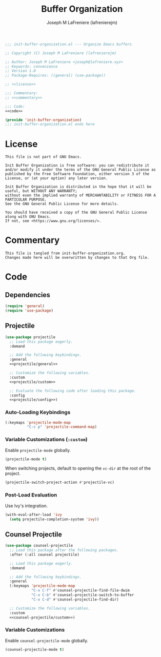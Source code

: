 #+TITLE: Buffer Organization
#+AUTHOR: Joseph M LaFreniere (lafrenierejm)
#+EMAIL: joseph@lafreniere.xyz
#+PROPERTY: HEADER-ARGS+ :noweb yes

#+BEGIN_SRC emacs-lisp :tangle yes
;;; init-buffer-organization.el --- Organize Emacs buffers

;; Copyright (C) Joseph M LaFreniere (lafrenierejm)

;; Author: Joseph M LaFreniere <joseph@lafreniere.xyz>
;; Keywords: convenience
;; Version 1.0
;; Package-Requires: ((general) (use-package))

;; <<license>>

;;; Commentary:
;; <<commentary>>

;;; Code:
<<code>>

(provide 'init-buffer-organization)
;;; init-buffer-organization.el ends here
#+END_SRC

* License
:PROPERTIES:
:HEADER-ARGS+: :noweb-ref license
:END:

#+BEGIN_SRC text
This file is not part of GNU Emacs.

Init Buffer Organization is free software: you can redistribute it and/or modify it under the terms of the GNU General Public License as published by the Free Software Foundation, either version 3 of the License, or (at your option) any later version.

Init Buffer Organization is distributed in the hope that it will be useful, but WITHOUT ANY WARRANTY;
without even the implied warranty of MERCHANTABILITY or FITNESS FOR A PARTICULAR PURPOSE.
See the GNU General Public License for more details.

You should have received a copy of the GNU General Public License along with GNU Emacs.
If not, see <https://www.gnu.org/licenses/>.
#+END_SRC

* Commentary
:PROPERTIES:
:HEADER-ARGS+: :noweb-ref commentary
:END:

#+BEGIN_SRC text
This file is tangled from init-buffer-organization.org.
Changes made here will be overwritten by changes to that Org file.
#+END_SRC

* Code
:PROPERTIES:
:HEADER-ARGS+: :noweb-ref code
:END:

** Dependencies
#+BEGIN_SRC emacs-lisp
(require 'general)
(require 'use-package)
#+END_SRC

** Projectile
#+BEGIN_SRC emacs-lisp
(use-package projectile
  ;; Load this package eagerly.
  :demand

  ;; Add the following keybindings.
  :general
  <<projectile/general>>

  ;; Customize the following variables.
  :custom
  <<projectile/custom>>

  ;; Evaluate the following code after loading this package.
  :config
  <<projectile/config>>)
   #+END_SRC

*** Auto-Loading Keybindings
:PROPERTIES:
:HEADER-ARGS+: :noweb-ref projectile/general
:END:

#+BEGIN_SRC emacs-lisp
(:keymaps 'projectile-mode-map
          "C-c p" 'projectile-command-map)
#+END_SRC

*** Variable Customizations (~:custom~)
:PROPERTIES:
:HEADER-ARGS+: :noweb-ref projectile/custom
:END:

Enable ~projectile-mode~ globally.

#+BEGIN_SRC emacs-lisp
(projectile-mode t)
#+END_SRC

When switching projects, default to opening the ~vc-dir~ at the root of the project.

#+BEGIN_SRC emacs-lisp
(projectile-switch-project-action #'projectile-vc)
#+END_SRC

*** Post-Load Evaluation
:PROPERTIES:
:HEADER-ARGS+: :noweb-ref projectile/config
:END:

Use Ivy's integration.
#+BEGIN_SRC emacs-lisp
(with-eval-after-load 'ivy
  (setq projectile-completion-system 'ivy))
#+END_SRC

** Counsel Projectile
#+BEGIN_SRC emacs-lisp
(use-package counsel-projectile
  ;; Load this package after the following packages.
  :after (:all counsel projectile)

  ;; Load this package eagerly.
  :demand

  ;; Add the following keybindings.
  :general
  (:keymaps 'projectile-mode-map
            "C-x C-f" #'counsel-projectile-find-file-dwim
            "C-x C-b" #'counsel-projectile-switch-to-buffer
            "C-x C-d" #'counsel-projectile-find-dir)

  ;; Customize the following variables.
  :custom
  <<counsel-projectile/custom>>)
#+END_SRC

*** Variable Customizations
:PROPERTIES:
:HEADER-ARGS+: :noweb-ref counsel-projectile/custom
:END:

Enable ~counsel-projectile-mode~ globally.

#+BEGIN_SRC emacs-lisp
(counsel-projectile-mode t)
#+END_SRC
